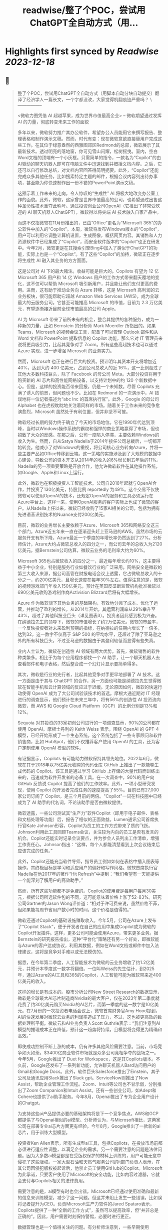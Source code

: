 :PROPERTIES:
:title: readwise/整了个POC，尝试用ChatGPT全自动方式（用...
:END:

:PROPERTIES:
:author: [[dotey on Twitter]]
:full-title: "整了个POC，尝试用ChatGPT全自动方式（用..."
:category: [[tweets]]
:url: https://twitter.com/dotey/status/1708181333464211902
:image-url: https://pbs.twimg.com/profile_images/561086911561736192/6_g58vEs.jpeg
:END:

* Highlights first synced by [[Readwise]] [[2023-12-18]]
** 📌
#+BEGIN_QUOTE
整了个POC，尝试用ChatGPT全自动方式（用脚本自动分块自动提交）翻译了经济学人一篇长文，一个字都没改，大家觉得机翻痕迹严重吗？
\-----------------

 <微软力图凭借 AI 超越苹果，成为世界市值最高企业>
-- 微软期望通过发挥 AI 的力量，彻底转变未来工作的面貌

多年以来，微软努力推广其办公软件，希望办公人员能用它来撰写报告、整理表格和制作演示文稿。然而，时代有变：现在微软意欲直接替用户完成这些工作。在其位于绿意盎然的西雅图郊区Redmond的总部，微软展示了其最新技术。透过明亮的落地窗，你可见雪山闪耀，松树摇曳。室内，空白Word文档的顶端有一个小灰框。只需简单的指令，一款名为“Copilot”的由AI驱动的聊天机器人即可在电脑文件中迅速找到并概括文档内容。之后，它还可以自行修改总结，对文档内容回答得简明扼要。此外，“Copilot”还能完成众多其他任务，比如搜索特定主题的邮件，根据会议内容列出待办事项，甚至能为你快速制作出一份不错的PowerPoint演示文稿。

这预示着工作未来的走向。令人惊叹的“生成性” AI 将极大地改变办公室工作的面貌。此外，微软，这家曾是世界市值最高的公司，也希望通过出售这种革命性技术重夺此称号。通过投资创业公司OpenAI（它推出了非常受欢迎的 AI 聊天机器人ChatGPT），微软得以将尖端 AI 技术融入自家产品中。

而这不仅指微软在11月份推出的，已由“Office”更名为“Microsoft 365”的办公软件中加入的“Copilot”。本周，微软将发布Windows版本的“Copilot”，用户可以利用它调整计算机设置，生成图像，概括网页内容。其销售和人力资源软件中已经集成了“Copilot”，而安全软件版本的“Copilot”也正在研发中。今年2月，微软更是在其搜索引擎Bing中加入了类似于ChatGPT的功能，实际上也是一个“Copilot”。有了这些“Copilot”的加持，微软正在逐步将生成性 AI 融入其业务的方方面面。

这是公司对 AI 下的最大赌注。收益可能是巨大的。Copilots 有望为 12 亿 Microsoft 365 用户和 14 亿 Windows 用户的工作方式带来翻天覆地的变化，这不仅可以帮助 Microsoft 吸引新用户，并且能让他们支付更高的费用。进而，这有助于推动业务向 Azure 转移，这是 Microsoft 高利润的云业务板块，很可能帮助它超越 Amazon Web Services (AWS)，成为全球最大的云服务公司。它甚至可能推高 Microsoft 的市值，目前为 2.3 万亿美元，有望逐渐接近目前全球市值最高的公司 Apple。

AI 为 Microsoft 带来了前所未有的机会，整合其提供的各种服务，成为一种新的力量，正如 Bernstein 的分析师 Mark Moerdler 所指出的。如果 Teams，Microsoft 的视频会议工具，配备了可以管理 Outlook 邮件和从 Word 文档和 PowerPoint 提取信息的 Copilot 功能，那么它对 IT 管理员来说将更具吸引力，比起其竞争对手 Zoom。所有这些高超技术也可以通过 Azure 实现，进一步增强 Microsoft 的业务实力。

然而，Microsoft 也正在进行巨大的投资。预计明年其资本开支将增加近 40%，达到大约 400 亿美元，占到公司总收入的近 16%，这一比例超过了其他大多数科技巨头，除了 Facebook 的母公司 Meta。大部分投资将用于购买新的 AI 芯片和高性能网络设备，以支持计划中的约 120 个新数据中心。但是，这样的投资能否带来回报，仍是一个未知数。尽管 Copilots 充满了诱人的前景，但问题也不少。比如在 Redmond 的一次演示中，AI 错误地将一位记者描述为“abc Inc 的首席执行官”。此外，Google 的母公司 Alphabet 也在虎视眈眈地关注着同样的市场。随着关于工作未来的竞争愈演愈烈，Microsoft 虽然处于有利位置，但并非坚不可摧。

微软经过长期的努力终于确立了今天的市场地位。它在1990年代达到顶峰，当时以Windows操作系统的霸权和强悍的商业策略赢得了市场，但也招致了大众的反感。在那之后，公司一度陷入停滞，主要依赖Windows的收入为生。然而，自从Satya Nadella于2014年接任公司总裁后，一切都开始转变。他减小了对Windows的重视，将公司核心业务转向Azure，并将一些主要产品如Office转移到云端。这一策略的实施涉及到了大规模的数据中心建设，导致公司的资本开支从2014年的收入的6%增长到五年后的11%。Nadella的另一项重要策略是开放合作，他允许微软软件在其他操作系统，如Google、Apple和Linux上运行。

此外，微软也在积极投资人工智能技术。公司自2016年起就与OpenAI合作，并投资了130亿美元，持股比例 reportedly 为49%。这个交易不仅使微软可以使用OpenAI的技术，还规定OpenAI的服务和工具必须运行在Azure平台上，这样一来，使用OpenAI服务的客户实际上也成了微软的客户。从Nadella上任以来，微软已经收购了15家AI相关的公司，包括为拥有先进语音识别技术的Nuance支付200亿美元。

目前，微软的业务增长主要依赖于Azure、Microsoft 365和网络安全这三个部门。Azure近五年来一直在逐渐迎头赶上亚马逊的AWS。虽然市场的云服务开支有所下降，Azure最近一个季度的年增长率仍然达到了27%。分析师估计，Azure大约占微软总收入的四分之一，而公司去年的总收入为2120亿美元。据Bernstein公司估算，微软云业务的毛利率大约为60%。

Microsoft 365也占微软收入的四分之一，最近每年增长约10%，这主要得益于中小企业，特别是服务行业如餐饮行业的广泛采用。网络安全是微软的第三大收入来源，据公司高管在财报电话会议上透露，它占微软总收入的十分之一，约200亿美元，且增长速度在每年30%左右。值得注意的是，微软的视频游戏部门年收入150亿美元，预计在英国反垄断监管机构批准微软以690亿美元收购游戏制作商Activision Blizzard后将有大幅增长。

Azure 作为微软旗下其他业务的基础架构，有效地分摊了成本、优化了运营，并推动了盈利的增长。从2014年开始，其运营利润率从29%攀升至43%，超过了其他科技业巨头（详见图表3）。投资者因此感到极为兴奋。在纳德拉先生的领导下，微软的市值增长了约2万亿美元。微软的市盈率，一个反映投资者对未来盈利预期的指标，在纳德拉的任期内增长了一倍多，达到32，这一数字不仅高于 S&P 500 的平均水平，还超过了除了亚马逊之外的所有科技巨头，不过亚马逊的数据由于其盈利较低而显得有些失真。

业内人士认为，微软在创造性 AI 领域有两大优势。首先，微软销售的软件种类繁多。相比于为每个应用程序都找一个 AI 助手，让一个聊天机器人去查看邮件和电子表格，然后整合成一个幻灯片显示要简单得多。

其次，微软是行业的先行者，比起其他竞争对手更早地部署了 AI 技术。这一方面是由于其与 ChatGPT 的合作，另一方面也可能是纳德拉先生觉得微软在智能手机和云计算领域的反应过于迟缓。无论原因如何，微软的快速行动使得 OpenAI 成为了大公司试验该技术的首选。摩根大通近期对 IT 经理进行的调查显示，他们预计在未来三年中，将有56%的创造性 AI 投资流向微软，而 AWS 和 Google Cloud Platform（GCP）的比例分别是13%和12%。

Sequoia 对其投资的33家初创公司进行的一项调查显示，90%的公司都在使用 OpenAI。摩根士丹利的 Keith Weiss 表示，围绕 OpenAI 的 GPT-4 模型，已经开始形成了一个生态系统。这个系统包括了一些专家顾问和软件销售商，比如 HubSpot，他们不仅推荐客户使用 OpenAI 的工具，还为客户定制使用 OpenAI 模型的软件。

有证据显示，Copilots 有可能助力微软保持其领先地位。2022年6月，微软在其于2018年以75亿美元收购的代码仓库 GitHub 上推出了一款能够生成代码的 Copilot。该工具是通过学习 GitHub 上存储的大量代码而训练出来的，迅速成为软件开发者的必备工具。在一次调查中，90%的用户向 GitHub 反馈说 Copilot 提高了他们的工作效率。此外，一项小型研究发现，使用 Copilot 的开发者完成任务的速度提高了55%。目前已有27,000家公司订阅了 Copilot，是三个月前的两倍。"Copilot"一词在科技圈中已经成为了 AI 助手的代名词，不论该助手是否由微软提供。

微软透露，一些公司测试其“生产力”软件Copilot（即用于电子邮件、表格和文档处理等功能）后，报告了相似的正面效益。Lumen通讯公司首席执行官Kate Johnson形容，Copilot为员工的工作方式带来了质的飞跃。Johnson利用此工具回顾Teams会议，关注较为内向的员工是否有发言的机会。Copilot还能实时记录会议要点，并为参会人员列出工作清单，增强工作责任心。Johnson指出：“这样，每个人都能清楚看到上次会议结束后应该完成的任务。”

此外，Copilot还能充当软件导师，指导员工例如如何在表格中插入图表等操作。其终极目标是学习和适应用户的偏好和写作风格。微软首席执行官Nadella在他2017年的著作“Hit Refresh”中提到：“我们希望有一天能提供一个能深刻了解用户的高效助手。”

然而，所有这些功能都不是免费的。Copilot的使用费是每用户每月30美元，根据公司所选软件包的不同，这可能意味着价格上涨了52-83%。研究公司Gartner的Jason Wong评价道：“相对于许可费来说，虽然价格不菲，但如果能每周节省用户数小时的时间，这个价格是值得的。”

微软还通过Copilot的基础设施赚取收入。今年5月，公司在Azure上发布了“Copilot Stack”，便于开发者在自己的应用中集成Copilot或为微软的Copilot开发插件。这样，更多公司可能会使用Azure，带来更多业务。据Bernstein的研究报告指出，这种“平台化”策略还有另一个好处，即微软能与Azure的客户达成协议，利用其数据，例如在Word文档或邮件中加入法律建议，这将是竞争对手难以或无法模仿的。

据悉，在今年第二季度，人工智能技术为微软的云业务增收了约1.2亿美元，并预计本季度这一数字将翻倍。一位叫Weiss的先生估计，到2025年，通过Azure的AI工具和365的Copilot，人工智能可能为微软带来近400亿美元的收入。

这样的增长是有成本的。股市分析公司New Street Research的数据显示，微软是全球最大AI芯片制造商Nvidia的最大客户，仅在2023年第二季度就花费了约30亿美元购买Nvidia的AI芯片，而第一季度的这一数字是10亿美元。在7月份的一次投资者电话会议上，微软首席财务官Amy Hood提到，AI的快速发展对微软云业务的利润率造成了压力，不过，这也被更高效的数据处理所平衡。微软云和AI业务负责人Scott Guthrie表示：“我们注意到AI模型的推理成本正在降低，预计这一趋势将持续，且模型将变得更为精确和高效。”

即使成功控制不断上涨的成本，仍有许多其他风险需要注意。当前，市场竞争如火如荼。$3400亿商业软件市场就是众多公司竞相争夺的战场之一。今年5月，Google推出了 Duet for Workspace，这是其Copilots版本。不久前，Google还发布了一系列新功能，允许聊天机器人Bard访问用户的Gmail和Google Docs。此外，软件巨头Salesforce推出了Einstein，其子公司及通讯应用Slack推出了Slack gpt。ServiceNow则推出了Now Assist，帮助企业管理工作流程。Zoom、Intuit等公司也不甘示弱，分别推出了Zoom Companion和Intuit Assist。还有一些创业公司，如Adept和Cohere也提供了ai助手服务。今年8月，Openai推出了专为企业用户设计的Chatgpt。

为支持这些ai产品提供必要的基础架构将是下一个竞争焦点。AWS和GCP都提供了与Openai相似的ai模型。分析师认为，与Microsoft相比，这两家公司在部署专业ai芯片方面更有经验。今年8月，Google推出了一款新的ai芯片，用于训练大型模型。

投资者Ken Allen表示，所有生成型ai工具，包括Copilots，在投放市场前都必须进行适应性调整，以满足企业的需求。另一个需要注意的问题是法律问题。因为大多数ai模型都是在受版权保护的材料上训练的，用户可能无意中侵犯了这些版权。一家大型石油和天然气服务公司的it部门负责人表示，在其公司因侵犯版权被起诉后，他禁止员工使用GitHub的Copilot。Microsoft为此承诺，只要客户使用了Microsoft的安全功能，比如内容过滤器，它就会支付与Copilots相关的法律费用。

需要注意的是，ai模型有时也会出错。Microsoft已经通过使用准确和最新的信息来训练模型，减少了这一问题。但这并未阻止发生一些错误，比如误将记者提升为CEO。负责Microsoft生产力软件的Jared Spataro表示，Copilots提供了一种“全新的工作方式”，虽然可以提高效率，但“并非总是正确的”。因此，用户需要时刻保持警惕，必要时进行更正。

数据管理也是一个值得关注的问题。有分析师注意到，一些早期使用Copilots的用户发现了一些“非常可怕”的搜索结果，比如在搜索过程中显示了人事档案或机密邮件。

值得一提的是，Microsoft很可能会因滥用市场地位而受到指责。该公司目前正在多个方面与竞争对手竞争。今年8月，Microsoft宣布将Teams从其软件包中剥离出来，这是在Slack的投诉引发了欧盟调查后的举措。还有客户抱怨，Microsoft的软件许可协议促使公司使用Azure，而不是AWS和GCP。对此，Microsoft总裁Brad Smith表示，这是一个“合理的担忧”，公司已经作出了相应的调整。然而，今年6月，Google在向美国联邦贸易委员会提交的评论中指出，Microsoft利用不公平的许可条款“锁定客户”。

随着 AI 助力的软件逐渐普及，此类争议将无疑进一步激化。假如「Windows Copilot」推荐用户使用 Outlook 而非 Gmail，反垄断调查者或许会大呼不公。这可能导致 Microsoft 在软件丰富度方面的优势受损，从而影响到「Copilot」的实用性，这原本是其一大竞争优势。

尽管如此，Microsoft 当前处于有利地位。它错失了智能手机的风口，并在云计算潜能方面反应较慢。然而今天，它正准备充分利用一项可彻底改变工作方式的技术。Microsoft 需要小心翼翼地前行，一方面要比竞争对手更快速推进，另一方面也要确保其 AI 领域的深入不会招致监管者的不满、削减利润或惹恼客户。一旦失误，就会有大量的竞争者蓄势待发。但成功的话，收益将是巨大的，Copilot 将指引其走向辉煌。■

本文曾在印刷版 Briefing 栏目发布，题为《A second flight》。

https://t.co/4XrWI5407v 
#+END_QUOTE
    date:: [[2023-10-01]]
*** from _整了个POC，尝试用ChatGPT全自动方式（用..._ by @dotey on Twitter
*** [View Tweet](https://twitter.com/dotey/status/1708181333464211902)
** 📌
#+BEGIN_QUOTE
视频演示
https://t.co/ey3UwzPJNo 
#+END_QUOTE
    date:: [[2023-10-01]]
*** from _整了个POC，尝试用ChatGPT全自动方式（用..._ by @dotey on Twitter
*** [View Tweet](https://twitter.com/dotey/status/1708185489658749431)